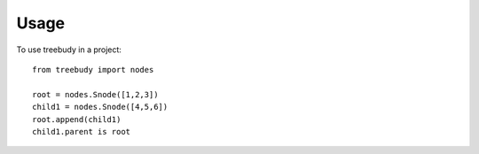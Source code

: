 =====
Usage
=====

To use treebudy in a project::

    from treebudy import nodes

    root = nodes.Snode([1,2,3])
    child1 = nodes.Snode([4,5,6])
    root.append(child1)
    child1.parent is root
